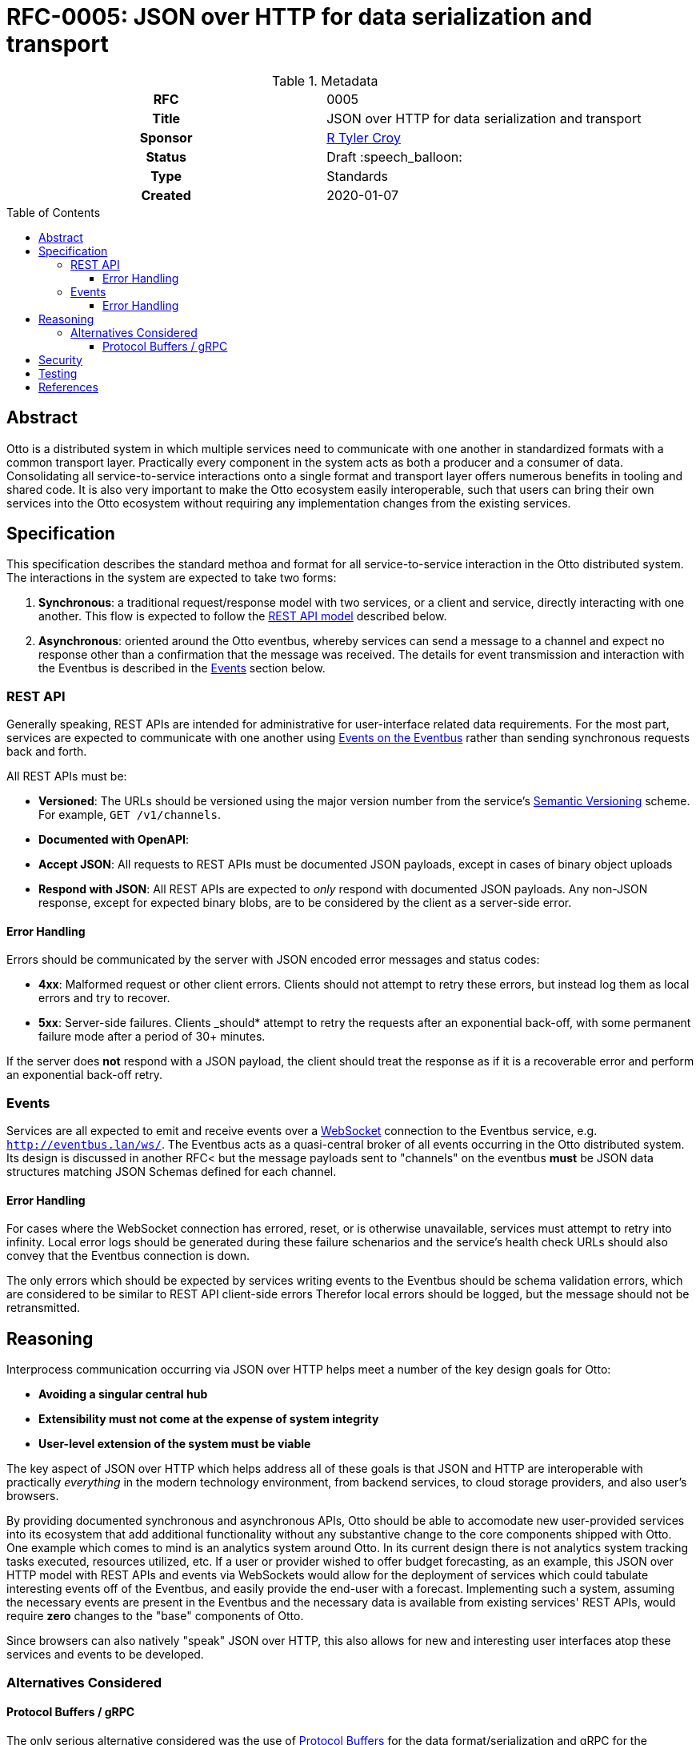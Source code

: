 = RFC-0005: JSON over HTTP for data serialization and transport
:toc: preamble
:toclevels: 3
ifdef::env-github[]
:tip-caption: :bulb:
:note-caption: :information_source:
:important-caption: :heavy_exclamation_mark:
:caution-caption: :fire:
:warning-caption: :warning:
endif::[]

.**RFC Template**

.Metadata
[cols="1h,1"]
|===
| RFC
| 0005

| Title
| JSON over HTTP for data serialization and transport

| Sponsor
| link:https://github.com/rtyler/[R Tyler Croy]

| Status
| Draft :speech_balloon:

| Type
| Standards

| Created
| 2020-01-07

|===

[[abstract]]
== Abstract

Otto is a distributed system in which multiple services need to communicate
with one another in standardized formats with a common transport layer.
Practically every component in the system acts as both a producer and a
consumer of data. Consolidating all service-to-service interactions onto a
single format and transport layer offers numerous benefits in tooling and
shared code. It is also very important to make the Otto ecosystem easily
interoperable, such that users can bring their own services into the Otto
ecosystem without requiring any implementation changes from the existing
services.

== Specification

This specification describes the standard methoa and format for all
service-to-service interaction in the Otto distributed system. The interactions
in the system are expected to take two forms:

. *Synchronous*: a traditional request/response model with two services, or a
  client and service, directly interacting with one another. This flow is expected
  to follow the <<rest-api, REST API model>> described below.
. *Asynchronous*: oriented around the Otto eventbus, whereby services can send a
  message to a channel and expect no response other than a confirmation that the
  message was received. The details for event transmission and interaction with
  the Eventbus is described in the <<events, Events>> section below.

[[rest-api]]
=== REST API

Generally speaking, REST APIs are intended for administrative for
user-interface related data requirements. For the most part, services are
expected to communicate with one another using <<events, Events on the
Eventbus>> rather than sending synchronous requests back and forth.

All REST APIs must be:

* *Versioned*: The URLs should be versioned using the major version number from
  the service's
  link:http://semver.org/[Semantic Versioning]
  scheme. For example, `GET /v1/channels`. 
* *Documented with OpenAPI*: 
* *Accept JSON*: All requests to REST APIs must be documented JSON payloads,
  except in cases of binary object uploads
* *Respond with JSON*: All REST APIs are expected to _only_ respond with
  documented JSON payloads. Any non-JSON response, except for expected binary
  blobs, are to be considered by the client as a server-side error.

==== Error Handling

Errors should be communicated by the server with JSON encoded error messages
and status codes:

* *4xx*: Malformed request or other client errors. Clients should not attempt
  to retry these errors, but instead log them as local errors and try to
  recover.
* *5xx*: Server-side failures. Clients _should* attempt to retry the requests
  after an exponential back-off, with some permanent failure mode after a
  period of 30+ minutes.


If the server does *not* respond with a JSON payload, the client should treat
the response as if it is a recoverable error and perform an exponential
back-off retry.


[[events]]
=== Events


Services are all expected to emit and receive events over a
link:https://en.wikipedia.org/wiki/WebSocket[WebSocket]
connection to the Eventbus service, e.g. `http://eventbus.lan/ws/`. The Eventbus acts as a quasi-central broker
of all events occurring in the Otto distributed system. Its design is discussed
in another RFC< but the message payloads sent to "channels" on the eventbus
*must* be JSON data structures matching JSON Schemas defined for each channel.


==== Error Handling

For cases where the WebSocket connection has errored, reset, or is otherwise
unavailable, services must attempt to retry into infinity. Local error logs
should be generated during these failure schenarios and the service's health
check URLs should also convey that the Eventbus connection is down.

The only errors which should be expected by services writing events to the
Eventbus should be schema validation errors, which are considered to be similar
to REST API client-side errors  Therefor local errors should be logged, but the
message should not be retransmitted.


== Reasoning

Interprocess communication occurring via JSON over HTTP helps meet a number of
the key design goals for Otto:

* *Avoiding a singular central hub*
* *Extensibility must not come at the expense of system integrity*
* *User-level extension of the system must be viable*


The key aspect of JSON over HTTP which helps address all of these goals is that
JSON and HTTP are interoperable with practically _everything_ in the modern
technology environment, from backend services, to cloud storage providers, and
also user's browsers.

By providing documented synchronous and asynchronous APIs, Otto should be able
to accomodate new user-provided services into its ecosystem that add additional
functionality without any substantive change to the core components shipped
with Otto. One example which comes to mind is an analytics system around Otto.
In its current design there is not analytics system tracking tasks executed,
resources utilized, etc. If a user or provider wished to offer budget
forecasting, as an example, this JSON over HTTP model with REST APIs and events
via WebSockets would allow for the deployment of services which could tabulate
interesting events off of the Eventbus, and easily provide the end-user with a
forecast. Implementing such a system, assuming the necessary events are present
in the Eventbus and the necessary data is available from existing services'
REST APIs, would require *zero* changes to the "base" components of Otto.


Since browsers can also natively "speak" JSON over HTTP, this also allows for
new and interesting user interfaces atop these services and events to be
developed.

=== Alternatives Considered

==== Protocol Buffers / gRPC

The only serious alternative considered was the use of
link:https://developers.google.com/protocol-buffers/[Protocol Buffers]
for the data format/serialization and gRPC for the transport layer between services.

This approach would be functionally very similar, and may even offer some
schema and data validation benefits when compared to JSON over HTTP.

The gRPC approach does add implementation overhead however for new clients,
which must have shared binary stubs with other services generated from the
Protocol Buffer IDL footnote:[Interactive Data Language, in Protocol Buffers
the language for describing the binary data structure].
This increases the coupling between services, which must all be booted with
shared definitions of data, but also prevents easy interoperability with
"outside" services and web browsers.


Ultimately, the portability story for Protocol Buffers and gRPC pales in
comparison to JSON over HTTP. For Otto, the extensibility and portability of
data in the system is a key design goal.

== Security


The authentication and authorization of connections over HTTP is not subject to
this specification. Additional concerns around data verification through
signatures or other means are also not intended to be discussed in this
specification. The securing of the transport layer is a concern which will be
addressed in future extensions to this design.


== Testing

There are no testing issues specifically related to this proposal. However
clients and services will need to express API documentation which can be
automatically tested in the future. Tooling to help this already exists, for
example
link:https://github.com/apiaryio/dredd[Dredd]
which works with OpenAPI/Swagger specifications.


== References

* link:https://github.com/actix/actix-web[actix-web]: a Rust framework for
  building high-performance web services.
* link:https://docs.serde.rs/serde_json/[serde_json]: a Rust library for
  serializing and deserializing JSON objects
* link:https://json-schema.org/learn/getting-started-step-by-step.html[JSON Schema]: 
  tool for specifying JSON data structure and requirements.
* link:https://swagger.io/specification/[OpenAPI/Swagger specification]

